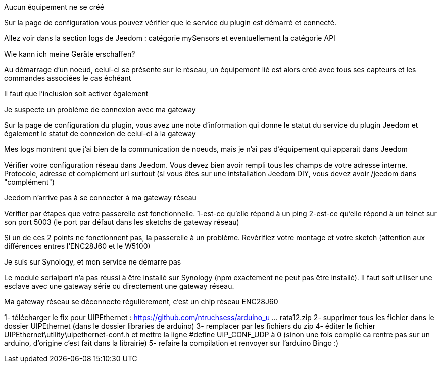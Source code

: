 [panel,danger]
.Aucun équipement ne se créé
--
Sur la page de configuration vous pouvez vérifier que le service du plugin est démarré et connecté.

Allez voir dans la section logs de Jeedom : catégorie mySensors et eventuellement la catégorie API
--

[panel,danger]
.Wie kann ich meine Geräte erschaffen?
--
Au démarrage d'un noeud, celui-ci se présente sur le réseau, un équipement lié est alors créé avec tous ses capteurs et les commandes associées le cas échéant

Il faut que l'inclusion soit activer également
--

[panel,danger]
.Je suspecte un problème de connexion avec ma gateway
--
Sur la page de configuration du plugin, vous avez une note d'information qui donne le statut du service du plugin Jeedom et également le statut de connexion de celui-ci à la gateway
--

[panel,danger]
.Mes logs montrent que j'ai bien de la communication de noeuds, mais je n'ai pas d'équipement qui apparait dans Jeedom
--
Vérifier votre configuration réseau dans Jeedom. Vous devez bien avoir rempli tous les champs de votre adresse interne. Protocole, adresse et complément url surtout (si vous êtes sur une intstallation Jeedom DIY, vous devez avoir /jeedom dans "complément")
--

[panel,danger]
.Jeedom n'arrive pas à se connecter à ma gateway réseau
--
Vérifier par étapes que votre passerelle est fonctionnelle.
  1-est-ce qu'elle répond à un ping
  2-est-ce qu'elle répond à un telnet sur son port 5003 (le port par défaut dans les sketchs de gateway réseau)

Si un de ces 2 points ne fonctionnent pas, la passerelle à un problème. Revérifiez votre montage et votre sketch (attention aux différences entres l'ENC28J60 et le W5100)
--

[panel,danger]
.Je suis sur Synology, et mon service ne démarre pas
--
Le module serialport n'a pas réussi à être installé sur Synology (npm exactement ne peut pas être installé). Il faut soit utiliser une esclave avec une gateway série ou directement une gateway réseau.
--

[panel,danger]
.Ma gateway réseau se déconnecte régulièrement, c'est un chip réseau ENC28J60
--
1- télécharger le fix pour UIPEthernet : https://github.com/ntruchsess/arduino_u ... rata12.zip
2- supprimer tous les fichier dans le dossier UIPEthernet (dans le dossier libraries de arduino)
3- remplacer par les fichiers du zip
4- éditer le fichier UIPEthernet\utility\uipethernet-conf.h et mettre la ligne #define UIP_CONF_UDP à 0
(sinon une fois compilé ca rentre pas sur un arduino, d'origine c'est fait dans la librairie)
5- refaire la compilation et renvoyer sur l'arduino Bingo :)
--